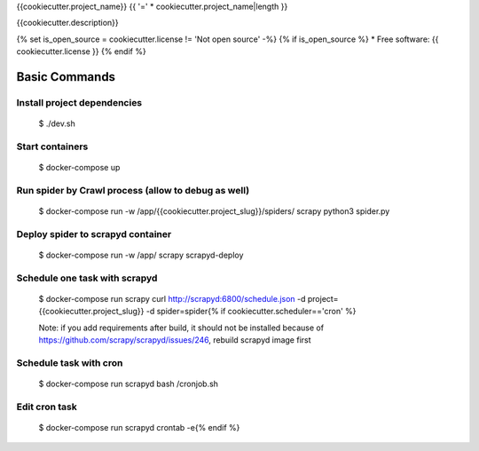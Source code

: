 {{cookiecutter.project_name}} {{ '=' * cookiecutter.project_name|length }}

{{cookiecutter.description}}

.. image:: https://img.shields.io/badge/built%20with-Cookiecutter%20Scrapy-b4ff69.svg?logo=cookiecutter
     :target: https://github.com/VitalyVen/cookiecutter-scrapy
     :alt: Built with Cookiecutter Scrapy
.. image:: https://img.shields.io/badge/code%20style-black-000000.svg
     :target: https://github.com/ambv/black
     :alt: Black code style

{% set is_open_source = cookiecutter.license != 'Not open source' -%}
{% if is_open_source %}
* Free software: {{ cookiecutter.license }}
{% endif %}

Basic Commands
--------------

Install project dependencies
^^^^^^^^^^^^^^^^^^^^^^^^^^^^

    $ ./dev.sh

Start containers
^^^^^^^^^^^^^^^^^^^^^^^^^^^^

    $ docker-compose up

Run spider by Crawl process (allow to debug as well)
^^^^^^^^^^^^^^^^^^^^^^^^^^^^

    $ docker-compose run -w /app/{{cookiecutter.project_slug}}/spiders/ scrapy python3 spider.py


Deploy spider to scrapyd container
^^^^^^^^^^^^^^^^^^^^^^^^^^^^^^^^^^

    $ docker-compose run -w /app/ scrapy scrapyd-deploy

Schedule one task with scrapyd
^^^^^^^^^^^^^^^^^^^^^^^^^^^^^^^^^^
    $ docker-compose run scrapy curl http://scrapyd:6800/schedule.json -d project={{cookiecutter.project_slug}} -d spider=spider{% if cookiecutter.scheduler=='cron' %}

    Note: if you add requirements after build, it should not be installed because of https://github.com/scrapy/scrapyd/issues/246, rebuild scrapyd image first

Schedule task with cron
^^^^^^^^^^^^^^^^^^^^^^^^^^^^^^^^^^^^
    $ docker-compose run scrapyd bash /cronjob.sh

Edit cron task
^^^^^^^^^^^^^^^^^^^^^^^^^^^^^^^^^^^^
    $ docker-compose run scrapyd crontab -e{% endif %}
